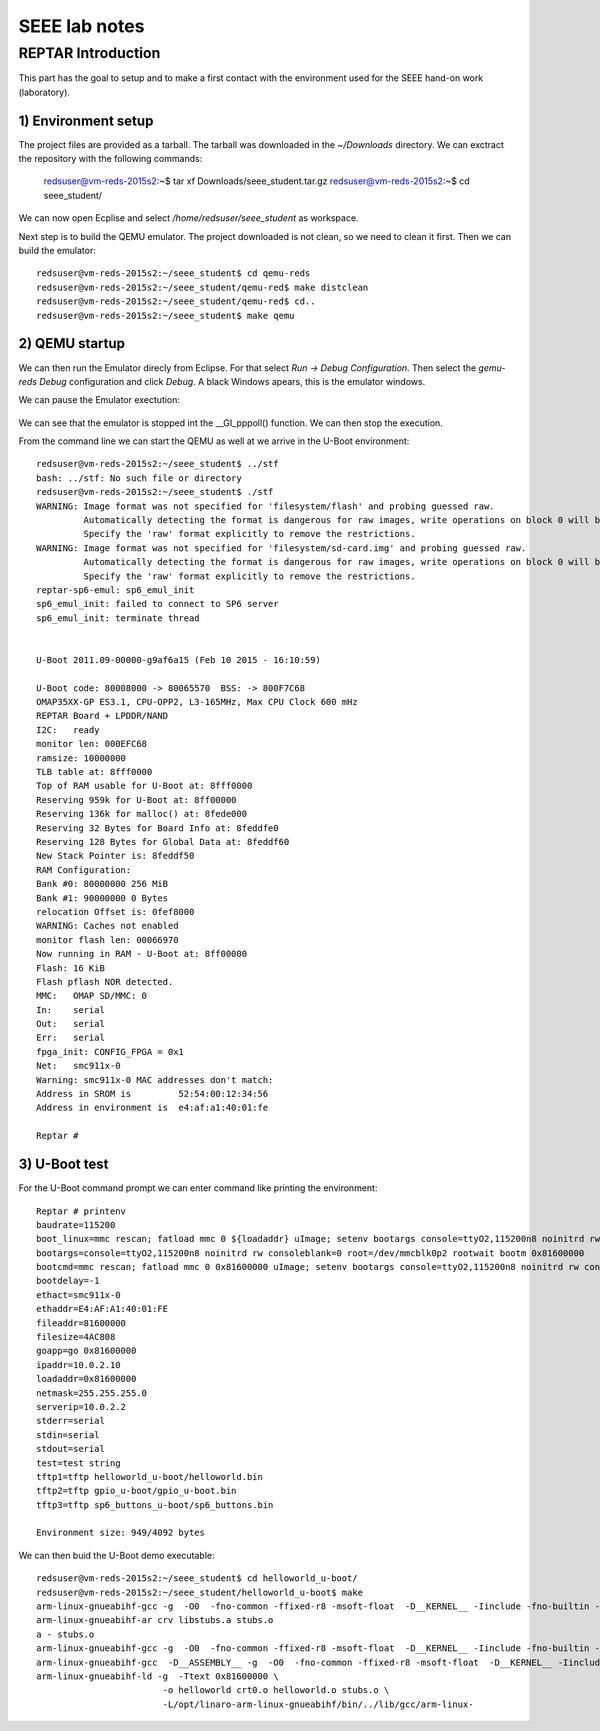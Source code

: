 
===================
SEEE lab notes
===================


REPTAR Introduction
===================

This part has the goal to setup and to make a first contact with the environment used for the SEEE hand-on work (laboratory).


1) Environment setup
--------------------

The project files are provided as a tarball. The tarball was downloaded in the `~/Downloads` directory. We can exctract the repository with the following commands:

	redsuser@vm-reds-2015s2:~$ tar xf Downloads/seee_student.tar.gz 
	redsuser@vm-reds-2015s2:~$ cd seee_student/


We can now open Ecplise and select `/home/redsuser/seee_student` as workspace.

Next step is to build the QEMU emulator. The project downloaded is not clean, so we need to clean it first. Then we can build the emulator::
	
	redsuser@vm-reds-2015s2:~/seee_student$ cd qemu-reds
	redsuser@vm-reds-2015s2:~/seee_student/qemu-red$ make distclean
	redsuser@vm-reds-2015s2:~/seee_student/qemu-red$ cd..
        redsuser@vm-reds-2015s2:~/seee_student$ make qemu

2) QEMU startup
---------------

We can then run the Emulator direcly from Eclipse. For that select *Run -> Debug Configuration*. Then select the *gemu-reds Debug* configuration and click *Debug*. A black Windows apears, this is the emulator windows. 

We can pause the Emulator exectution:

	.. image::qemu_debugger.png

We can see that the emulator is stopped int the __GI_pppoll() function. We can then stop the execution.

From the command line we can start the QEMU as well at we arrive in the U-Boot environment::

	redsuser@vm-reds-2015s2:~/seee_student$ ../stf
	bash: ../stf: No such file or directory
	redsuser@vm-reds-2015s2:~/seee_student$ ./stf
	WARNING: Image format was not specified for 'filesystem/flash' and probing guessed raw.
		 Automatically detecting the format is dangerous for raw images, write operations on block 0 will be restricted.
		 Specify the 'raw' format explicitly to remove the restrictions.
	WARNING: Image format was not specified for 'filesystem/sd-card.img' and probing guessed raw.
		 Automatically detecting the format is dangerous for raw images, write operations on block 0 will be restricted.
		 Specify the 'raw' format explicitly to remove the restrictions.
	reptar-sp6-emul: sp6_emul_init
	sp6_emul_init: failed to connect to SP6 server
	sp6_emul_init: terminate thread


	U-Boot 2011.09-00000-g9af6a15 (Feb 10 2015 - 16:10:59)

	U-Boot code: 80008000 -> 80065570  BSS: -> 800F7C68
	OMAP35XX-GP ES3.1, CPU-OPP2, L3-165MHz, Max CPU Clock 600 mHz
	REPTAR Board + LPDDR/NAND
	I2C:   ready
	monitor len: 000EFC68
	ramsize: 10000000
	TLB table at: 8fff0000
	Top of RAM usable for U-Boot at: 8fff0000
	Reserving 959k for U-Boot at: 8ff00000
	Reserving 136k for malloc() at: 8fede000
	Reserving 32 Bytes for Board Info at: 8feddfe0
	Reserving 128 Bytes for Global Data at: 8feddf60
	New Stack Pointer is: 8feddf50
	RAM Configuration:
	Bank #0: 80000000 256 MiB
	Bank #1: 90000000 0 Bytes
	relocation Offset is: 0fef8000
	WARNING: Caches not enabled
	monitor flash len: 00066970
	Now running in RAM - U-Boot at: 8ff00000
	Flash: 16 KiB
	Flash pflash NOR detected.
	MMC:   OMAP SD/MMC: 0
	In:    serial
	Out:   serial
	Err:   serial
	fpga_init: CONFIG_FPGA = 0x1
	Net:   smc911x-0
	Warning: smc911x-0 MAC addresses don't match:
	Address in SROM is         52:54:00:12:34:56
	Address in environment is  e4:af:a1:40:01:fe

	Reptar # 


3) U-Boot test
--------------

For the U-Boot command prompt we can enter command like printing the environment::

	Reptar # printenv
	baudrate=115200
	boot_linux=mmc rescan; fatload mmc 0 ${loadaddr} uImage; setenv bootargs console=ttyO2,115200n8 noinitrd rw consoleblank=0 root=/dev/mmcblk0p2 rootwait ethaddr=${ethaddr} ip=${ipaddr}:${serverip}:${gatewayip}:${netmask}:::off; bootm ${loadaddr}
	bootargs=console=ttyO2,115200n8 noinitrd rw consoleblank=0 root=/dev/mmcblk0p2 rootwait bootm 0x81600000
	bootcmd=mmc rescan; fatload mmc 0 0x81600000 uImage; setenv bootargs console=ttyO2,115200n8 noinitrd rw consoleblank=0 root=/dev/mmcblk0p2 rootwait; bootm 0x81600000
	bootdelay=-1
	ethact=smc911x-0
	ethaddr=E4:AF:A1:40:01:FE
	fileaddr=81600000
	filesize=4AC808
	goapp=go 0x81600000
	ipaddr=10.0.2.10
	loadaddr=0x81600000
	netmask=255.255.255.0
	serverip=10.0.2.2
	stderr=serial
	stdin=serial
	stdout=serial
	test=test string
	tftp1=tftp helloworld_u-boot/helloworld.bin
	tftp2=tftp gpio_u-boot/gpio_u-boot.bin
	tftp3=tftp sp6_buttons_u-boot/sp6_buttons.bin

	Environment size: 949/4092 bytes


We can then buid the U-Boot demo executable::

	redsuser@vm-reds-2015s2:~/seee_student$ cd helloworld_u-boot/
	redsuser@vm-reds-2015s2:~/seee_student/helloworld_u-boot$ make
	arm-linux-gnueabihf-gcc -g  -O0  -fno-common -ffixed-r8 -msoft-float  -D__KERNEL__ -Iinclude -fno-builtin -ffreestanding -nostdinc -isystem /opt/linaro-arm-linux-gnueabihf/bin/../lib/gcc/arm-linux-gnueabihf/4.7.3/include -pipe  -DCONFIG_ARM -D__ARM__ -marm  -mabi=aapcs-linux -mno-thumb-interwork  -Wall -Wstrict-prototypes -c -o stubs.o stubs.c
	arm-linux-gnueabihf-ar crv libstubs.a stubs.o
	a - stubs.o
	arm-linux-gnueabihf-gcc -g  -O0  -fno-common -ffixed-r8 -msoft-float  -D__KERNEL__ -Iinclude -fno-builtin -ffreestanding -nostdinc -isystem /opt/linaro-arm-linux-gnueabihf/bin/../lib/gcc/arm-linux-gnueabihf/4.7.3/include -pipe  -DCONFIG_ARM -D__ARM__ -marm  -mabi=aapcs-linux -mno-thumb-interwork  -Wall -Wstrict-prototypes -c -o helloworld.o helloworld.c
	arm-linux-gnueabihf-gcc  -D__ASSEMBLY__ -g  -O0  -fno-common -ffixed-r8 -msoft-float  -D__KERNEL__ -Iinclude -fno-builtin -ffreestanding -nostdinc -isystem /opt/linaro-arm-linux-gnueabihf/bin/../lib/gcc/arm-linux-gnueabihf/4.7.3/include -pipe  -c -o crt0.o crt0.S
	arm-linux-gnueabihf-ld -g  -Ttext 0x81600000 \
				-o helloworld crt0.o helloworld.o stubs.o \
				-L/opt/linaro-arm-linux-gnueabihf/bin/../lib/gcc/arm-linux-


	
